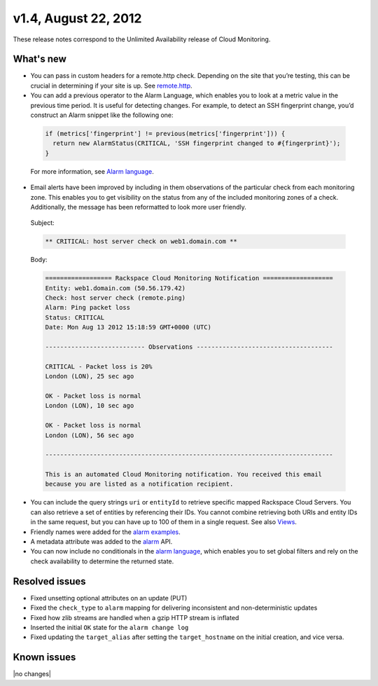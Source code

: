 
v1.4, August 22, 2012 
-----------------------------------------------------


These release notes correspond to the Unlimited Availability release of Cloud Monitoring.

What's new
~~~~~~~~~~~

•	You can pass in custom headers for a remote.http check. Depending on the site that you’re testing, this can be crucial in determining if your site is up. See `remote.http <https:/developer.rackspace.com/docs/cloud-monitoring/v1/developer-guide/#remote-http>`__.

•	You can add a previous operator to the Alarm Language, which enables you to look at a metric value in the previous time period. It is useful for detecting changes. For example, to detect an SSH fingerprint change, you’d construct an Alarm snippet like the following one:

   .. code::

       if (metrics['fingerprint'] != previous(metrics['fingerprint'])) {
         return new AlarmStatus(CRITICAL, 'SSH fingerprint changed to #{fingerprint}');
       }

   For more information, see `Alarm language <https://developer.rackspace.com/docs/cloud-monitoring/v1/developer-guide/#alarm-language>`__.

•	Email alerts have been improved by including in them observations of the particular check from each monitoring zone. This enables you to get visibility on the status from any of the included monitoring zones of a check. Additionally, the message has been reformatted to look more user friendly.

   Subject:

   .. code::

       ** CRITICAL: host server check on web1.domain.com **

   Body:

   .. code::

       ================== Rackspace Cloud Monitoring Notification ===================
       Entity: web1.domain.com (50.56.179.42)
       Check: host server check (remote.ping)
       Alarm: Ping packet loss
       Status: CRITICAL
       Date: Mon Aug 13 2012 15:18:59 GMT+0000 (UTC)

       --------------------------- Observations -------------------------------------

       CRITICAL - Packet loss is 20%
       London (LON), 25 sec ago

       OK - Packet loss is normal
       London (LON), 10 sec ago

       OK - Packet loss is normal
       London (LON), 56 sec ago

       ------------------------------------------------------------------------------

       This is an automated Cloud Monitoring notification. You received this email
       because you are listed as a notification recipient.


•	You can include the query strings ``uri`` or ``entityId`` to retrieve specific mapped Rackspace Cloud Servers. You can also retrieve a set of entities by referencing their IDs. You cannot combine retrieving both URIs and entity IDs in the same request, but you can have up to 100 of them in a single request.  See also `Views <https://developer.rackspace.com/docs/cloud-monitoring/v1/developer-guide/#document-api-operations/views-operations>`__.

• Friendly names were added for the `alarm examples <https://developer.rackspace.com/docs/cloud-monitoring/v1/developer-guide/#document-api-operations/alarm-example-operations>`__.

•	A metadata attribute was added to the `alarm <https://developer.rackspace.com/docs/cloud-monitoring/v1/developer-guide/#attributes>`__ API.

•	You can now include no conditionals in the `alarm language <https://developer.rackspace.com/docs/cloud-monitoring/v1/developer-guide/#alarm-language>`__, which enables you to set global filters and rely on the check availability to determine the returned state.


Resolved issues
~~~~~~~~~~~~~~~~

•	Fixed unsetting optional attributes on an update (PUT)

•	Fixed the ``check_type`` to ``alarm`` mapping for delivering inconsistent and non-deterministic updates

•	Fixed how zlib streams are handled when a gzip HTTP stream is inflated

•	Inserted the initial ``OK`` state for the ``alarm change log``

•	Fixed updating the ``target_alias`` after setting the ``target_hostname`` on the initial creation, and vice versa.

Known issues
~~~~~~~~~~~~~~~~~~~

|no changes|
